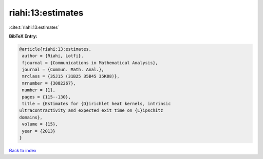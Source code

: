 riahi:13:estimates
==================

:cite:t:`riahi:13:estimates`

**BibTeX Entry:**

.. code-block:: bibtex

   @article{riahi:13:estimates,
    author = {Riahi, Lotfi},
    fjournal = {Communications in Mathematical Analysis},
    journal = {Commun. Math. Anal.},
    mrclass = {35J15 (31B25 35B45 35K08)},
    mrnumber = {3082267},
    number = {1},
    pages = {115--130},
    title = {Estimates for {D}irichlet heat kernels, intrinsic
   ultracontractivity and expected exit time on {L}ipschitz
   domains},
    volume = {15},
    year = {2013}
   }

`Back to index <../By-Cite-Keys.html>`__
